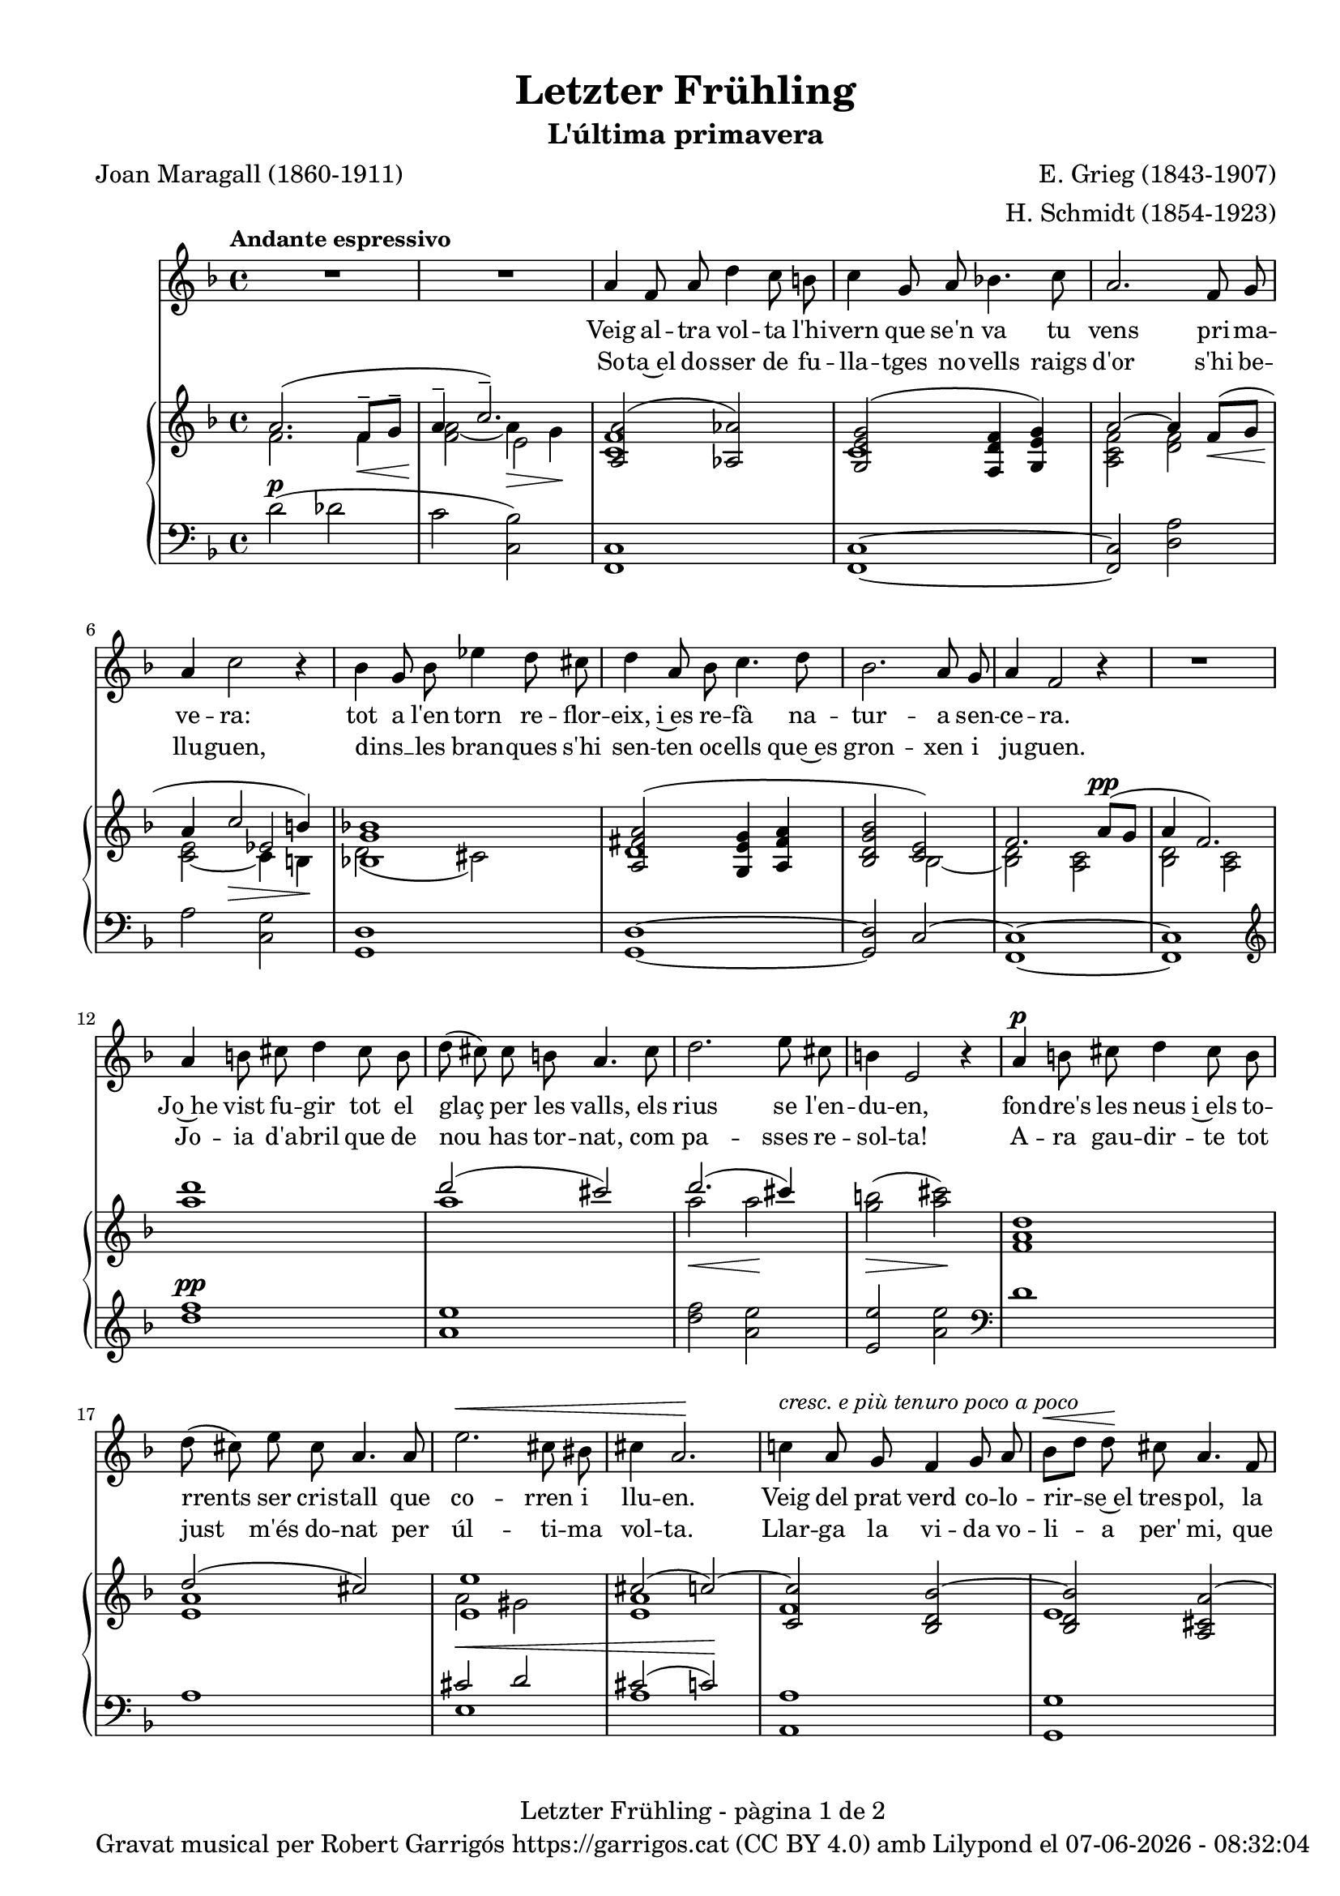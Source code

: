 \version "2.24.3"
\language "english"

data = #(strftime "%d-%m-%Y - %H:%M:%S" (localtime (current-time)))


global = {
  % \overrideTimeSignatureSettings
  % 4/4        % timeSignatureFraction
  % 1/4        % baseMomentFraction
  % 2,2        % beatStructure
  % #'()       % beamExceptions
  \key f \major
  \time 4/4
  \tempo "Andante espressivo"
  \set Score.tempoHideNote = ##t
  \tempo 4=70
  \set PianoStaff.connectArpeggios = ##t

}

melody_first = \relative c'' {
  \clef treble
  \global
  \repeat volta 2 {
    | R1
    | R1

    a4 f 8 a d4 c8 b
    | c4 g8 a bf!4. c8
    | a2. f8 g
    | a4 c2 r4
    | bf4 g8 bf ef4 d8 cs
    | d4 a8 bf c4. d8
    | bf2. a8 g
    | a4 f2 r4
    | R1
    | a4 b8 cs d4 cs8 b
    | d (cs) cs b a4. cs8
    | d2. e8 cs
    | b4 e,2 r4
    | a4^\p b8 cs d4 cs8 b
    | d (cs) e cs a4. a8
    | e'2.^\< cs8 bs
    | cs4 a2.\!
    | c!4 ^\markup {\italic "cresc. e più tenuro poco a poco"} a8 g f4 g8 a
    | bf^\< [d] d\! cs a4. f8
    | d2. f8^\markup {\italic "cresc. molto"} a
    | cs4 e2.
    | f4 f8 e c4 d8 e
    | e ([d]) f d a4 r8 a^\pp
    | c1~
    | c2. a8^\< g\!
    | a4^-^\> f2\! r4
    | R1
    | R1
    | R1
    | R1
    | R1
  }
  | R1
  | R1
  | R1
  \bar "|."

}

% melody_second = \relative c'' {
%   \clef treble
%   \global

%   a b c d
% }

catala_first = \lyricmode {
  Veig al -- tra vol -- ta l'hi -- vern que se'n va
  tu vens pri -- ma -- ve -- ra:
  tot a l'en -- torn re -- flor -- eix, i~es re -- fà
  na -- tur -- a sen -- ce -- ra.

  Jo~he vist fu -- gir tot el glaç per les valls,
  els rius se l'en -- du -- en,
  fon -- dre's les neus i~els to -- rrents ser cris -- tall
  que co -- rren i llu -- en.

  Veig del prat verd co -- lo -- rir -- se~el tres -- pol,
  la flor ja~és des -- clo -- sa;
  sem -- bla'm sen -- tir so -- ta~el ple bat del vol
  com can -- ta l'a -- lo -- sa.


}

catala_second = \lyricmode {
  So -- ta~el do -- sser de fu -- lla -- tges no -- vells
  raigs d'or s'hi be -- llu -- guen,
  dins __ _ les bran -- ques s'hi sen -- ten oc -- ells
  que~es gron -- xen i ju -- guen.

  Jo -- ia d'a -- bril que de nou has tor -- nat,
  com pa -- sses re -- sol -- ta!
  A -- ra gau -- dir -- te tot just m'és do -- nat
  per úl -- ti -- ma vol -- ta.

  Llar -- ga la vi -- da vo -- li -- a per' mi,
  que tant l'es -- ti -- ma -- va,
  ai! que ja~em sen -- to de mort en -- va -- ir,
  i tot ja s'a -- ca -- ba!
}

% alemany_second = \lyricmode {
%   Aaa Bee Cee Dee
% }

upper = \relative c'' {
  \clef treble
  \global

  | <<
    { a2. (f8^-\< g^- | a4^-  \!c2.^-)}
    \\
    {s1 s2 e,2}
    \\
    {\stemDown f2. f4 | <f a>2_~ a4\> g\!}
  >>
  | <<
    {<a, a'>2 (<af af'>2)}
    \\
    {<c f>1}
  >>
  | <<
    {<g e' g>2 (<f d' f>4 <g e' g>)}
    \\
    {c1}
  >>
  | <<
    {a'2~ a4 f8\< (g | a4 \! c2\> b4\!)}
    \\
    {\stemUp s1 | s2 ef,2}
    \\
    {\stemDown <a, c f>2 <d f> | <c e>_~ c4 b}
  >>
  | <<
    {<bf! g' bf!>1}
    \\
    {d2 (cs)}
  >>
  | <<
    {
      <a fs' a>2 (<g e' g>4 <a fs' a> | <bf d g bf>2 <c e>)
      | f2. a8^\pp (g | a4 f2.)
    }
    \\
    {d1 | s2 bf2~ | <bf d>2 <a c> | <bf d> <a c>}
  >>
  | <a'' d>1
  | <<
    {d2 (cs)}
    \\
    {a1}
  >>
  | <<
    {d2. (cs4)}
    \\
    {a2\< a2\!}
  >>
  | <g b>2\> (<a cs>)\!
  | <f, a d>1
  | <<
    {d'2 (cs)}
    \\
    {<e, a>1}
  >>
  | <<
    {
      <e e'>1 | cs'2 (c~) | <c, c'> <bf d bf'~> | <bf d bf'> <a cs a'~>
      | <a d a'> <b d gs b>
    }
    \\
    {a'2 gs | <e a>1 | f | e | s1}
  >>
  | <cs e a cs>2 <c e bf'! c>
  | <f a c f>^-\ff <e f c' e>^-
  | <<
    {<d f bf d>_- <d f~ a~>_- | <f a>2. f8^- (g^- | a4^- c2.^-)}
    \\
    { s1 | s2.  f,4 | f2\> e\!}
    \\
    { \stemDown s1 | c2\pp d | \once \override NoteColumn.force-hshift = 0.5 c1}
  >>
  | <<
    {f2. (a8 g | a4 f2 g8 a | g a f g a c^. d^. f^. | g^. a^. \ottava 1 c^. d^. \tuplet 3/2 {f4^- g^- a^- })}
    \\
    {s1 | s1 | s4 f,,4~ f2~ | \once \override NoteColumn.force-hshift = -0.5 f1}
    \\
    {\stemDown <bf, d>2 <a c> | <bf d>2 <a c> | <bf d>1_~| <bf d>}
  >>
  | <a'' f' c'>2~ <a f' c'>4 r4
  | <c a' e'>2~ <c a' e'>4 r4 \ottava 0
  | <<
    { a,2. (f8^-\< g^- | a4^-  \!c2.^-)}
    \\
    {s1 s2 e,2}
    \\
    {\stemDown f2. f4 | <f a>2_~ a4\> g\!}
  >>
  | s1 \bar "|."


  % |  \set tieWaitForNote = ##t
  %  \grace {cs,4~ fs~ cs'~}  <cs, fs cs'>1^\fermata
}

lower = \relative c' {
  \clef bass
  \global

  | d2^\p (df
  | c <c, bf'>)
  | <f, c'>1
  | <f c'>1~
  | <f c'>2 <d' a'>
  | a'2 <c, g'>
  | <g d'>1
  | <g d'>1~
  | <g d'>2 c2^~
  | <f, c'>1~
  | <f c'>1
  | \clef treble
  | <d''' f>1^\pp
  | <a e'>
  | <d f>2 <a e'>
  | <e e'> <a e'> \clef bass
  | d,1
  | a
  | <<
    {cs2^\< d | cs2 (c)\!}
    \\
    {e,1 | a1}
  >>
  | <a, a'>1
  | <g g'>1
  | <f f'>2 <e e'>4^\markup {\whiteout \italic "cresc. molto"} <d d'>
  | <a' e' a>2 <g c bf'>
  | \stemDown <f c' a'>^- <a f' c'>^-
  | <bf f' bf>^- <d a'>^-
  | <<
    {a'2 bf | a bf | s1 | s1}
    \\
    {c,1~ | c1~ | <f,~ c'^~> | <f c'> | <f~ c'^~> | <f c'>}
  >>
  \clef treble
  | <f'' c' f>2~\sustainOn <f c' f>4 r4\sustainOff
  | <a e' a>2~\sustainOn <a e' a>4 r4\sustainOff \clef bass
  | d,2^\p (df
  | c <c, bf'>)

  | <<
    {
      \change Staff = "upper" \set tieWaitForNote = ##t
      \shape #'((-5 . -7.5) (-4 . 0) (0 . 0) (0 . 0)) Slur
      \grace {c'4_~ (f_~ c'~) s4}  <c, f c'>1^\fermata
    }
    \\
    {
      \set tieWaitForNote = ##t
      \grace { f,,4~^\pp\sustainOn c'~ a'^~ s4*4}  <f,, f' c' a'>1_\fermata
    }
  >>
  \bar "|."




  \label #'lastPage
}

%%%%%%%%%%%%%%%%%%%%%%%%%%%%%%%%%%%%%
%%%%%%%%%% REMARKABLE %%%%%%%%%%%%%%%
%%%%%%%%%%%%%%%%%%%%%%%%%%%%%%%%%%%%%

\book {
  \bookOutputSuffix "remarkable"
  \header {
    title = "Letzter Frühling"
    subtitle = "L'última primavera"
    composer = "E. Grieg (1843-1907)"
    arranger = "H. Schmidt (1854-1923)"
    poet = "Joan Maragall (1860-1911)"
    tagline = ##f
  }
  \score {
    <<
      \new Voice = "mel_f" { \autoBeamOff \melody_first }
      \new Lyrics \lyricsto mel_f \catala_first
      % \new Lyrics \lyricsto mel_f \alemany_first
      % \new Voice = "mel_s" { \autoBeamOff \melody_second }
      \new Lyrics \lyricsto mel_f \catala_second
      % \new Lyrics \lyricsto mel_s \alemany_second
      \new PianoStaff <<
        \new Staff = "upper" \upper
        \new Staff = "lower" \lower
      >>
    >>
    \layout {
      #(layout-set-staff-size 16)
      \context {
        \Staff
        % \RemoveEmptyStaves
        % \override VerticalAxisGroup.default-staff-staff-spacing.basic-distance = #3
      }
    }
  }

  \paper {
    #(set-paper-size '(cons (* 155 mm) (* 210 mm)))
    indent = 0\mm
    top-margin = #10
    bottom-margin = #0
    left-margin = #0
    right-margin = #0

    max-systems-per-page = 3
    score-system-spacing =
    #'((basic-distance . 12)
       (minimum-distance . 6)
       (padding . 1)
       (stretchability . 10))
    % markup-system-spacing =
    % #'((minimum-distance . 20))
    % system-system-spacing =
    % #'((minimum-distance . 15))
    % annotate-spacing = ##t

  }
}

%%%%%%%%%%%%%%%%%%%%%%%%%%%%%%%%%%%%%
%%%%%%%%%%%%% PDF %%%%%%%%%%%%%%%%%%%
%%%%%%%%%%%%%%%%%%%%%%%%%%%%%%%%%%%%%

\book {
  % \bookOutputSuffix ""
  \header {
    title = "Letzter Frühling"
    subtitle = "L'última primavera"
    composer = "E. Grieg (1843-1907)"
    arranger = "H. Schmidt (1854-1923)"
    poet = "Joan Maragall (1860-1911)"
    tagline = ##f
    copyright = \markup {
      \center-column {
        \line { "Gravat musical per Robert Garrigós" \with-url #"https://garrigos.cat" "https://garrigos.cat" \with-url #"https://creativecommons.org/licenses/by/4.0/deed.ca" "(CC BY 4.0)" "amb" \with-url #"https://lilypond.org" "Lilypond" "el" \data }
        % \line { "Creative Commons Attribution 4.0 International (CC BY 4.0)" }
      }
    }
  }
  \score {
    <<
      \new Voice = "mel_f" { \autoBeamOff \melody_first }
      \new Lyrics \lyricsto mel_f \catala_first
      % \new Lyrics \lyricsto mel_f \alemany_first
      % \new Voice = "mel_s" { \autoBeamOff \melody_second }
      \new Lyrics \lyricsto mel_f \catala_second
      % \new Lyrics \lyricsto mel_s \alemany_second
      \new PianoStaff <<
        \new Staff = "upper" \upper
        \new Staff = "lower" \lower
      >>
    >>
    \layout {
      #(layout-set-staff-size 17.8)
      \context {
        \Staff
        \RemoveEmptyStaves
        \override VerticalAxisGroup.default-staff-staff-spacing.basic-distance = #3
      }
    }
    \midi { }
  }
  \paper {
    set-paper-size = "a4"
    top-margin = 10
    left-margin = 15
    indent = 10
    max-systems-per-page = 6
    score-system-spacing =
    #'((basic-distance . 10)
       (minimum-distance . 5)
       (padding . 0)
       (stretchability . 14))

    last-bottom-spacing =
    #'((basic-distance . 15)
       (minimum-distance . 5)
       (padding . 0)
       (stretchability . 10))
    % markup-system-spacing =
    % #'((minimum-distance . 0))
    % system-system-spacing =
    % #'((minimum-distance . 15))
    % staff-staff-spacing =
    % #'((padding . 10))
    % default-staff-staff-spacing =
    % #'((basic-distance . 0)
    %    (minimum-distance . 0)
    %    (padding . 0)
    %    (stretchability . 10))
    % annotate-spacing = ##t
    % print-all-headers = ##t
    % print-first-page-number = ##t
    oddFooterMarkup = \markup {
      \center-column {
        \line { \fromproperty #'header:title "- pàgina" \fromproperty #'page:page-number-string "de" \concat {\page-ref #'lastPage "0" "?"} }
        \fill-line { \fromproperty #'header:copyright }
      }
    }
    evenFooterMarkup = \markup {
      \center-column {
        \line { \fromproperty #'header:title "- pàgina" \fromproperty #'page:page-number-string "de" \concat {\page-ref #'lastPage "0" "?"} }
        \fill-line { \fromproperty #'header:copyright }
      }
    }
  }
}
